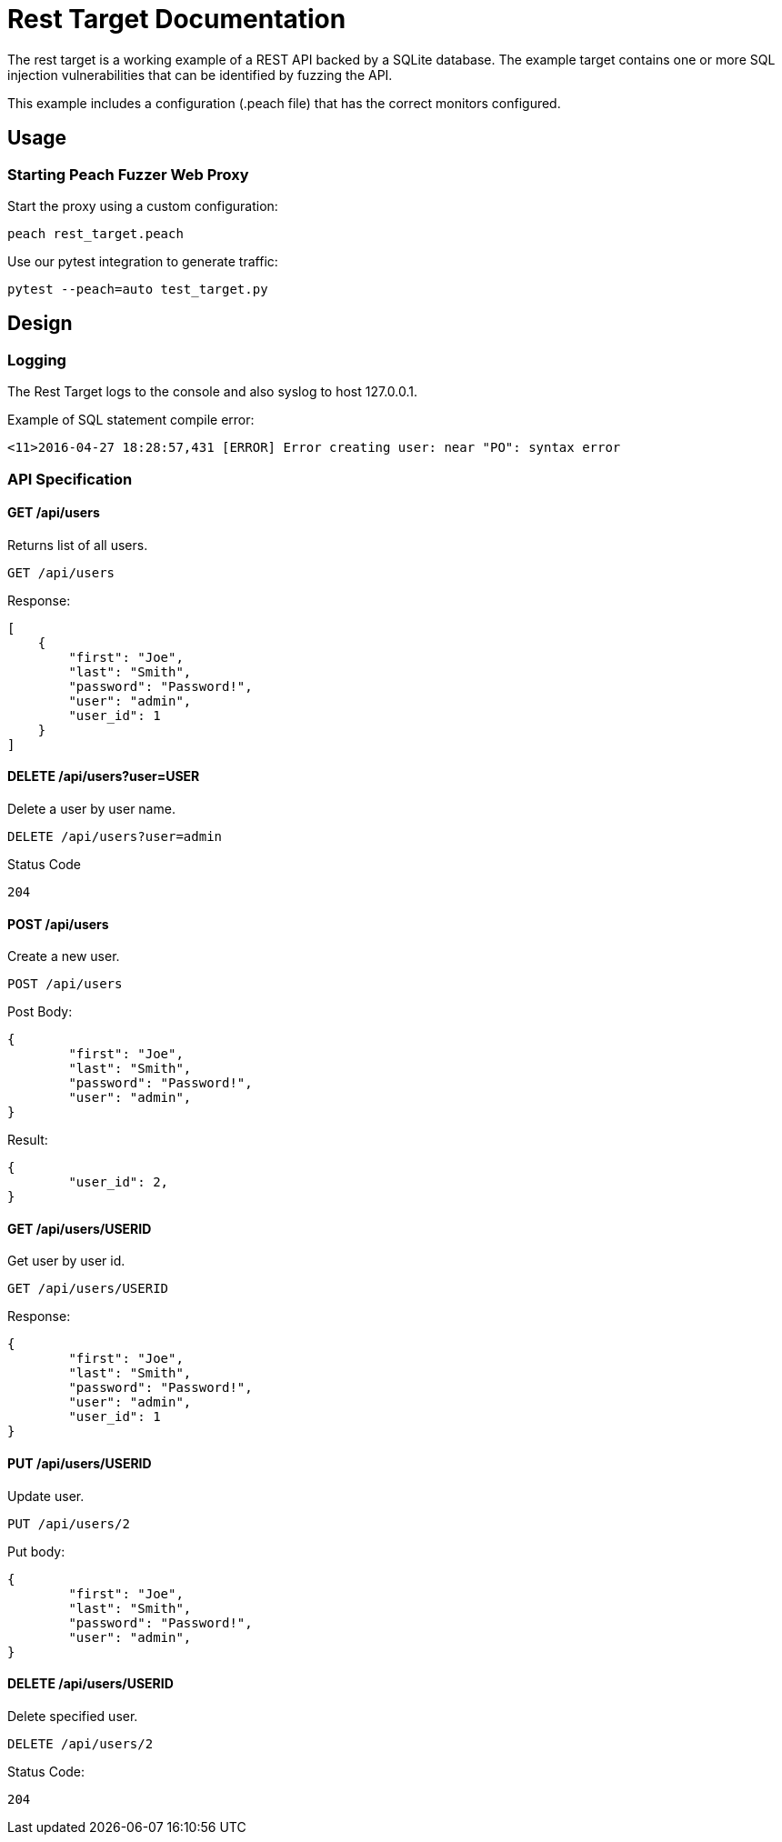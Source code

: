 = Rest Target Documentation

The rest target is a working example of a REST API backed by a SQLite database.
The example target contains one or more SQL injection vulnerabilities that can be 
identified by fuzzing the API.

This example includes a configuration (.peach file) that has the correct monitors configured.

== Usage

=== Starting Peach Fuzzer Web Proxy

Start the proxy using a custom configuration:

----
peach rest_target.peach
----

Use our pytest integration to generate traffic:

----
pytest --peach=auto test_target.py
----

== Design

=== Logging

The Rest Target logs to the console and also syslog to host 127.0.0.1.

.Example of SQL statement compile error:
----
<11>2016-04-27 18:28:57,431 [ERROR] Error creating user: near "PO": syntax error
----

=== API Specification

==== GET /api/users

Returns list of all users.

----
GET /api/users
----

Response:

[source,java]
----
[
    {
        "first": "Joe", 
        "last": "Smith", 
        "password": "Password!", 
        "user": "admin", 
        "user_id": 1
    }
]
----

==== DELETE /api/users?user=USER

Delete a user by user name.

----
DELETE /api/users?user=admin
----

Status Code
----
204
----

==== POST /api/users

Create a new user.

----
POST /api/users
----

Post Body:

[source,java]
----
{
	"first": "Joe", 
	"last": "Smith", 
	"password": "Password!", 
	"user": "admin", 
}
----

Result:

[source,java]
----
{
	"user_id": 2, 
}
----

==== GET /api/users/USERID

Get user by user id.

----
GET /api/users/USERID
----

Response:

----
{
	"first": "Joe", 
	"last": "Smith", 
	"password": "Password!", 
	"user": "admin", 
	"user_id": 1
}
----

==== PUT /api/users/USERID

Update user.

----
PUT /api/users/2
----

Put body:

[source,java]
----
{
	"first": "Joe", 
	"last": "Smith", 
	"password": "Password!", 
	"user": "admin", 
}
----

==== DELETE /api/users/USERID

Delete specified user.

----
DELETE /api/users/2
----

Status Code:
----
204
----

